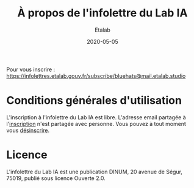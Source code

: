 #+title: À propos de l'infolettre du Lab IA
#+date: 2020-05-05
#+author: Etalab
#+layout: post
#+draft: false
#+tags: 

Pour vous inscrire : [[https://infolettres.etalab.gouv.fr/subscribe/bluehats@mail.etalab.studio]]

* Conditions générales d'utilisation

L'inscription à l'infolettre du Lab IA est libre.  L'adresse email partagée à l'[[https://infolettres.etalab.gouv.fr/subscribe/lab-ia@mail.etalab.studio][inscription]] n'est partagée avec personne.  Vous pouvez à tout moment vous [[https://infolettres.etalab.gouv.fr/unsubscribe/lab-ia@mail.etalab.studio][désinscrire]].

* Licence

L'infolettre du Lab IA est une publication DINUM, 20 avenue de Ségur,
75019, publié sous licence Ouverte 2.0.

